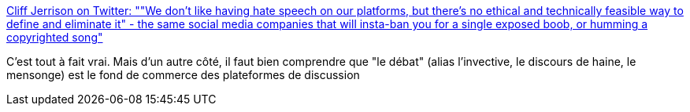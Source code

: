 :jbake-type: post
:jbake-status: published
:jbake-title: Cliff Jerrison on Twitter: ""We don't like having hate speech on our platforms, but there's no ethical and technically feasible way to define and eliminate it" - the same social media companies that will insta-ban you for a single exposed boob, or humming a copyrighted song"
:jbake-tags: citation,internet,politique,débat,_mois_mars,_année_2019
:jbake-date: 2019-03-17
:jbake-depth: ../
:jbake-uri: shaarli/1552803735000.adoc
:jbake-source: https://nicolas-delsaux.hd.free.fr/Shaarli?searchterm=https%3A%2F%2Ftwitter.com%2Fpervocracy%2Fstatus%2F1106502036852539392&searchtags=citation+internet+politique+d%C3%A9bat+_mois_mars+_ann%C3%A9e_2019
:jbake-style: shaarli

https://twitter.com/pervocracy/status/1106502036852539392[Cliff Jerrison on Twitter: ""We don't like having hate speech on our platforms, but there's no ethical and technically feasible way to define and eliminate it" - the same social media companies that will insta-ban you for a single exposed boob, or humming a copyrighted song"]

C'est tout à fait vrai. Mais d'un autre côté, il faut bien comprendre que "le débat" (alias l'invective, le discours de haine, le mensonge) est le fond de commerce des plateformes de discussion
